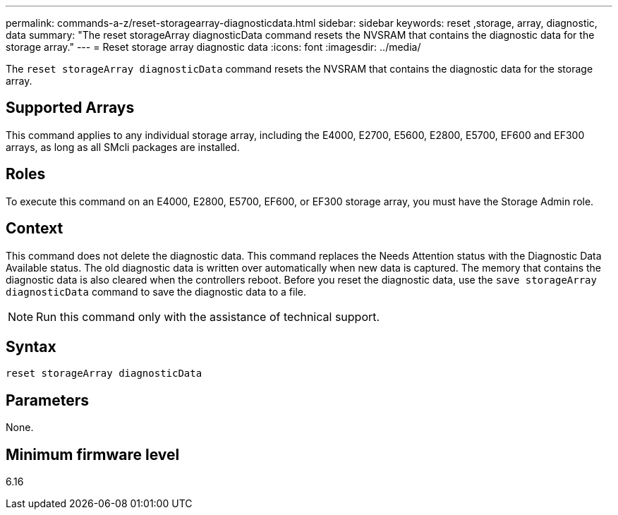 ---
permalink: commands-a-z/reset-storagearray-diagnosticdata.html
sidebar: sidebar
keywords: reset ,storage, array, diagnostic, data
summary: "The reset storageArray diagnosticData command resets the NVSRAM that contains the diagnostic data for the storage array."
---
= Reset storage array diagnostic data
:icons: font
:imagesdir: ../media/

[.lead]
The `reset storageArray diagnosticData` command resets the NVSRAM that contains the diagnostic data for the storage array.

== Supported Arrays

This command applies to any individual storage array, including the E4000, E2700, E5600, E2800, E5700, EF600 and EF300 arrays, as long as all SMcli packages are installed.

== Roles

To execute this command on an E4000, E2800, E5700, EF600, or EF300 storage array, you must have the Storage Admin role.

== Context

This command does not delete the diagnostic data. This command replaces the Needs Attention status with the Diagnostic Data Available status. The old diagnostic data is written over automatically when new data is captured. The memory that contains the diagnostic data is also cleared when the controllers reboot. Before you reset the diagnostic data, use the `save storageArray diagnosticData` command to save the diagnostic data to a file.

[NOTE]
====
Run this command only with the assistance of technical support.
====

== Syntax
[source,cli]
----
reset storageArray diagnosticData
----

== Parameters

None.

== Minimum firmware level

6.16

